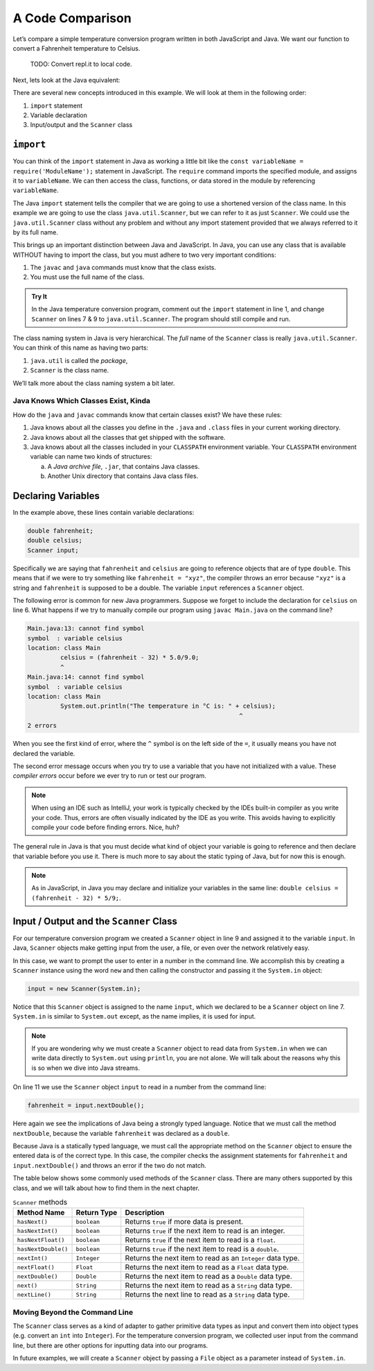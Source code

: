 A Code Comparison
==================

Let’s compare a simple temperature conversion program written in both
JavaScript and Java. We want our function to convert a Fahrenheit temperature
to Celsius.

   TODO: Convert repl.it to local code.

.. replit:: JavaScript
   :slug: NodeFtoCConverter
   :linenos:

   const input = require('readline-sync');

   let fahrenheit = input.question("Enter the temperature in °F: ");
   let celsius = (fahrenheit - 32) * (5 / 9);

   console.log(`The temperature in Celsius is: ${celsius}°C`);

Next, lets look at the Java equivalent:

.. _temp-conversion:

.. replit:: java
   :slug: JavaFtoCConverter
   :linenos:

   import java.util.Scanner;

   public class Main {
      public static void main(String[] args) {
         double fahrenheit;
         double celsius;
         Scanner input;

         input = new Scanner(System.in);
         System.out.println("Enter the temperature in °F: ");
         fahrenheit = input.nextDouble();
         input.close();

         celsius = (fahrenheit - 32) * 5/9;
         System.out.println("The temperature in Celsius is: " + celsius + "°C");
      }
   }

There are several new concepts introduced in this example. We will look
at them in the following order:

#. ``import`` statement
#.  Variable declaration
#.  Input/output and the ``Scanner`` class

``import``
-----------

You can think of the ``import`` statement in Java as working a little
bit like the ``const variableName = require('ModuleName');`` statement in
JavaScript. The ``require`` command imports the specified module, and assigns
it to ``variableName``. We can then access the class, functions, or data stored
in the module by referencing ``variableName``.

The Java ``import`` statement tells the compiler that we are going to use a
shortened version of the class name. In this example we are going to use the
class ``java.util.Scanner``, but we can refer to it as just ``Scanner``. We
could use the ``java.util.Scanner`` class without any problem and without any
import statement provided that we always referred to it by its full name.

This brings up an important distinction between Java and JavaScript. In Java,
you can use any class that is available WITHOUT having to import the class, but
you must adhere to two very important conditions:

#. The ``javac`` and ``java`` commands must know that the class exists.
#. You must use the full name of the class.

.. admonition:: Try It

   In the Java temperature conversion program, comment out the ``import``
   statement in line 1, and change ``Scanner`` on lines 7 & 9 to
   ``java.util.Scanner``. The program should still compile and run.

The class naming system in Java is very hierarchical. The *full* name of the
``Scanner`` class is really ``java.util.Scanner``. You can think of this name
as having two parts:

#. ``java.util`` is called the *package*,
#. ``Scanner`` is the class name.

We’ll talk more about the class naming system a bit later.

Java Knows Which Classes Exist, Kinda
^^^^^^^^^^^^^^^^^^^^^^^^^^^^^^^^^^^^^^

How do the ``java`` and ``javac`` commands know that certain classes
exist? We have these rules:

#. Java knows about all the classes you define in the ``.java`` and ``.class``
   files in your current working directory.
#. Java knows about all the classes that get shipped with the software.
#. Java knows about all the classes included in your ``CLASSPATH`` environment
   variable. Your ``CLASSPATH`` environment variable can name two kinds of
   structures:

   a. A *Java archive file*, ``.jar``, that contains Java classes.
   b. Another Unix directory that contains Java class files.

Declaring Variables
--------------------

In the example above, these lines contain variable declarations:

.. sourcecode:: java

   double fahrenheit;
   double celsius;
   Scanner input;

Specifically we are saying that ``fahrenheit`` and ``celsius`` are going to
reference objects that are of type ``double``. This means that if we were to
try something like ``fahrenheit = "xyz"``, the compiler throws an error because
``"xyz"`` is a string and ``fahrenheit`` is supposed to be a double. The
variable ``input`` references a ``Scanner`` object.

The following error is common for new Java programmers. Suppose we forget to
include the declaration for ``celsius`` on line 6. What happens if we try to
manually compile our program using ``javac Main.java`` on the command line?

.. sourcecode:: bash

   Main.java:13: cannot find symbol
   symbol  : variable celsius
   location: class Main
            celsius = (fahrenheit - 32) * 5.0/9.0;
            ^
   Main.java:14: cannot find symbol
   symbol  : variable celsius
   location: class Main
            System.out.println("The temperature in °C is: " + celsius);
                                                             ^
   2 errors

When you see the first kind of error, where the ``^`` symbol is on the
left side of the ``=``, it usually means you have not declared the variable.

The second error message occurs when you try to use a variable that you have
not initialized with a value. These *compiler errors* occur before we ever try
to run or test our program.

.. admonition:: Note

   When using an IDE such as IntelliJ, your work is typically checked by the
   IDEs built-in compiler as you write your code. Thus, errors are often
   visually indicated by the IDE as you write. This avoids having to explicitly
   compile your code before finding errors. Nice, huh?

The general rule in Java is that you must decide what kind of object your
variable is going to reference and then declare that variable before you use
it. There is much more to say about the static typing of Java, but for now this
is enough.

.. admonition:: Note

   As in JavaScript, in Java you may declare and initialize your variables in
   the same line: ``double celsius = (fahrenheit - 32) * 5/9;``.

Input / Output and the ``Scanner`` Class
-----------------------------------------

For our temperature conversion program we created a ``Scanner`` object in line
9 and assigned it to the variable ``input``. In Java, ``Scanner`` objects make
getting input from the user, a file, or even over the network relatively easy.

In this case, we want to prompt the user to enter in a number in the command
line. We accomplish this by creating a ``Scanner`` instance using the word
``new`` and then calling the constructor and passing it the ``System.in``
object:

.. sourcecode:: java

   input = new Scanner(System.in);

Notice that this ``Scanner`` object is assigned to the name ``input``, which we
declared to be a ``Scanner`` object on line 7. ``System.in`` is similar to
``System.out`` except, as the name implies, it is used for input.

.. admonition:: Note

   If you are wondering why we must create a ``Scanner`` object to read data from
   ``System.in`` when we can write data directly to ``System.out`` using
   ``println``, you are not alone. We will talk about the reasons why this is so
   when we dive into Java streams.

On line 11 we use the ``Scanner`` object ``input`` to read in a number from the
command line:

.. sourcecode:: java

   fahrenheit = input.nextDouble();

Here again we see the implications of Java being a strongly typed language.
Notice that we must call the method ``nextDouble``, because the variable
``fahrenheit`` was declared as a ``double``.

Because Java is a statically typed language, we must call the appropriate
method on the ``Scanner`` object to ensure the entered data is of the correct
type. In this case, the compiler checks the assignment statements for
``fahrenheit`` and ``input.nextDouble()`` and throws an error if the two do not
match.

The table below shows some commonly used methods of the ``Scanner`` class.
There are many others supported by this class, and we will talk about how to
find them in the next chapter.

.. list-table:: ``Scanner`` methods
   :header-rows: 1

   * - Method Name
     - Return Type
     - Description
   * - ``hasNext()``
     - ``boolean``
     - Returns ``true`` if more data is present.
   * - ``hasNextInt()``
     - ``boolean``
     - Returns ``true`` if the next item to read is an integer.
   * - ``hasNextFloat()``
     - ``boolean``
     - Returns ``true`` if the next item to read is a ``float``.
   * - ``hasNextDouble()``
     - ``boolean``
     - Returns ``true`` if the next item to read is a ``double``.
   * - ``nextInt()``
     - ``Integer``
     - Returns the next item to read as an ``Integer`` data type.
   * - ``nextFloat()``
     - ``Float``
     - Returns the next item to read as a ``Float`` data type.
   * - ``nextDouble()``
     - ``Double``
     - Returns the next item to read as a ``Double`` data type.
   * - ``next()``
     - ``String``
     - Returns the next item to read as a ``String`` data type.
   * - ``nextLine()``
     - ``String``
     - Returns the next line to read as a ``String`` data type.

Moving Beyond the Command Line
^^^^^^^^^^^^^^^^^^^^^^^^^^^^^^^

The ``Scanner`` class serves as a kind of adapter to gather primitive data
types as input and convert them into object types (e.g. convert an ``int`` into
``Integer``). For the temperature conversion program, we collected user input
from the command line, but there are other options for inputting data into our
programs.

In future examples, we will create a ``Scanner`` object by passing a ``File``
object as a parameter instead of ``System.in``.
